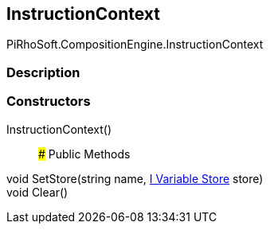 [#reference/instruction-context]

## InstructionContext

PiRhoSoft.CompositionEngine.InstructionContext

### Description

### Constructors

InstructionContext()::

### Public Methods

void SetStore(string name, <<manual/i-variable-store,I Variable Store>> store)::

void Clear()::